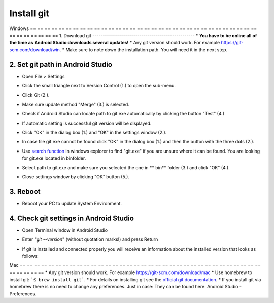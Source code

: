 Install git
**************************************************
Windows
== == == == == == == == == == == == == == == == == == == == == == == == == == == == == == == == == == == == == == ==
1. Download git
--------------------------------------------------
* **You have to be online all of the time as Android Studio downloads several updates!**
* Any git version should work. For example `https://git-scm.com/download/win <https://git-scm.com/download/win>`_.
* Make sure to note down the installation path. You will need it in the next step.

.. image:: ../images/Update_GitPath.png
  :alt: Git installation path

2. Set git path in Android Studio
--------------------------------------------------
* Open File > Settings 

  .. image:: ../images/Update_GitSettings1.png
    :alt: Android Studio - open settings

* Click the small triangle next to Version Control (1.) to open the sub-menu.
* Click Git (2.).
* Make sure update method "Merge" (3.) is selected.
* Check if Android Studio can locate path to git.exe automatically by clicking the button "Test" (4.)

  .. image:: ../images/AndroidStudio361_09.png
    :alt: Android Studio settings

* If automatic setting is successful git version will be displayed.
* Click "OK" in the dialog box (1.) and "OK" in the settings window (2.).

  .. image:: ../images/AndroidStudio361_10.png
    :alt: Automatic git installation succeeded

* In case file git.exe cannot be found click "OK" in the dialog box (1.) and then the button with the three dots (2.).
* Use `search function <https://www.tenforums.com/tutorials/94452-search-file-explorer-windows-10-a.html>`_ in windows explorer to find "git.exe" if you are unsure where it can be found. You are looking for git.exe located in \bin\ folder.
* Select path to git.exe and make sure you selected the one in ** \bin\ ** folder (3.) and click "OK" (4.).
* Close settings window by clicking "OK" button (5.).

  .. image:: ../images/AndroidStudio361_11.png
    :alt: Automatic git installation failed
 
3. Reboot
--------------------------------------------------
* Reboot your PC to update System Environment.

4. Check git settings in Android Studio
--------------------------------------------------
* Open Terminal window in Android Studio
* Enter "`git --version`" (without quotation marks!) and press Return

  .. image:: ../images/AndroidStudio_gitversion1.png
    :alt: git --version

* If git is installed and connected properly you will receive an information about the installed version that looks as follows:

  .. image:: ../images/AndroidStudio_gitversion2.png
    :alt: result git-version

Mac
== == == == == == == == == == == == == == == == == == == == == == == == == == == == == == == == == == == == == == ==
* Any git version should work. For example `https://git-scm.com/download/mac <https://git-scm.com/download/mac>`_
* Use homebrew to install git: ```$ brew install git```.
* For details on installing git see the `official git documentation <https://git-scm.com/book/en/v2/Getting-Started-Installing-Git>`_.
* If you install git via homebrew there is no need to change any preferences. Just in case: They can be found here: Android Studio - Preferences.
